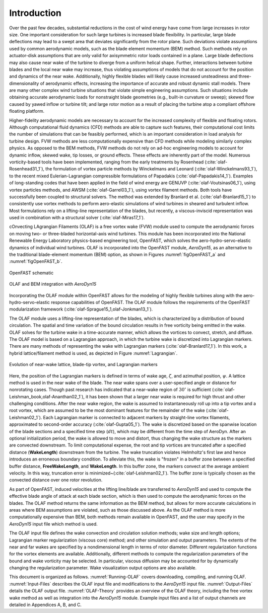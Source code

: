 .. _Introduction:

Introduction
============
Over the past few decades, substantial reductions in the cost of wind energy
have come from large increases in rotor size. One important consideration for
such large turbines is increased blade flexibility. In particular, large blade
deflections may lead to a swept area that deviates significantly from the rotor
plane. Such deviations violate assumptions used by common aerodynamic models,
such as the blade element momentum (BEM) method. Such methods rely on
actuator-disk assumptions that are only valid for axisymmetric rotor loads
contained in a plane. Large blade deflections may also cause near wake of the
turbine to diverge from a uniform helical shape. Further, interactions between
turbine blades and the local near wake may increase, thus violating assumptions
of models that do not account for the position and dynamics of the near wake.
Additionally, highly flexible blades will likely cause increased unsteadiness
and three-dimensionality of aerodynamic effects, increasing the importance of
accurate and robust dynamic stall models. There are many other complex wind
turbine situations that violate simple engineering assumptions. Such situations
include obtaining accurate aerodynamic loads for nonstraight blade geometries
(e.g., built-in curvature or sweep); skewed flow caused by yawed inflow or
turbine tilt; and large rotor motion as a result of placing the turbine atop a
compliant offshore floating platform.

Higher-fidelity aerodynamic models are necessary to account for the increased
complexity of flexible and floating rotors. Although computational fluid
dynamics (CFD) methods are able to capture such features, their computational
cost limits the number of simulations that can be feasibly performed, which is
an important consideration in load analysis for turbine design. FVW methods are
less computationally expensive than CFD methods while modeling similarly complex
physics. As opposed to the BEM methods, FVW methods do not rely on ad-hoc
engineering models to account for dynamic inflow, skewed wake, tip losses, or
ground effects. These effects are inherently part of the model. Numerous
vorticity-based tools have been implemented, ranging from the early treatments
by Rosenhead (:cite:`olaf-Rosenhead31_1`), the formulation of vortex particle methods
by Winckelmans and Leonard (:cite:`olaf-Winckelmans93_1`), to the recent mixed
Eulerian-Lagrangian compressible formulations of
Papadakis (:cite:`olaf-Papadakis14_1`). Examples of long-standing codes that have been
applied in the field of wind energy are GENUVP (:cite:`olaf-Voutsinas06_1`), using
vortex particles methods, and AWSM (:cite:`olaf-Garrel03_1`), using vortex filament
methods. Both tools have successfully been coupled to structural solvers. The
method was extended by Branlard et al. (:cite:`olaf-Branlard15_1`) to consistently use
vortex methods to perform aero-elastic simulations of wind turbines in sheared
and turbulent inflow. Most formulations rely on a lifting-line representation of
the blades, but recently, a viscous-inviscid representation was used in
combination with a structural solver (:cite:`olaf-Miras17_1`).

cOnvecting LAgrangian Filaments (OLAF) is a free vortex wake (FVW) module used
to compute the aerodynamic forces on moving two- or three-bladed horizontal-axis
wind turbines.  This module has been incorporated into the National Renewable
Energy Laboratory physics-based engineering tool, OpenFAST, which solves the
aero-hydro-servo-elastic dynamics of individual wind turbines. OLAF is
incorporated into the OpenFAST module, *AeroDyn15*, as an alternative to the
traditional blade-element momentum (BEM) option, as shown in
Figures :numref:`figOpenFAST_a` and :numref:`figOpenFAST_b`.

..   _figOpenFAST_a:

.. figure:: Schematics/OpenFAST.png
   :alt: OpenFAST schematic
   :width: 100%
   :align: center

   OpenFAST schematic

..   _figOpenFAST_b:

.. figure:: Schematics/FVWwithOpenFAST.png
   :alt: OpenFAST overview schematic and OLAF integration
   :width: 100%
   :align: center

   OLAF and BEM integration with *AeroDyn15*

Incorporating the OLAF module within OpenFAST allows for the modeling of
highly flexible turbines along with the aero-hydro-servo-elastic
response capabilities of OpenFAST. The OLAF module follows the
requirements of the OpenFAST modularization framework 
(:cite:`olaf-Sprague15_1,olaf-Jonkman13_1`).

The OLAF module uses a lifting-line representation of the blades, which
is characterized by a distribution of bound circulation. The spatial and
time variation of the bound circulation results in free vorticity being
emitted in the wake. OLAF solves for the turbine wake in a time-accurate
manner, which allows the vortices to convect, stretch, and diffuse. The
OLAF model is based on a Lagrangian approach, in which the turbine wake
is discretized into Lagrangian markers. There are many methods of
representing the wake with Lagrangian
markers (:cite:`olaf-Branlard17_1`). In this work, a hybrid
lattice/filament method is used, as depicted in
Figure :numref:`Lagrangian`.

.. figure:: Schematics/LagrangianMarkers.png
   :alt: Evolution of near-wake lattice, blade-tip vortex, and Lagrangian markers
   :name: Lagrangian
   :width: 100%
   :align: center

   Evolution of near-wake lattice, blade-tip vortex, and Lagrangian
   markers

Here, the position of the Lagrangian markers is defined in terms of wake
age, :math:`\zeta`, and azimuthal position, :math:`\psi`. A lattice
method is used in the near wake of the blade. The near wake spans over a
user-specified angle or distance for nonrotating cases. Though past
research has indicated that a near-wake region of :math:`30^\circ` is
sufficient (:cite:`olaf-Leishman_book,olaf-Ananthan02_1`), it has been shown that a larger
near wake is required for high thrust and other challenging conditions. After
the near wake region, the wake is assumed to instantaneously roll up into a tip
vortex and a root vortex, which are assumed to be the most dominant features for
the remainder of the wake (:cite:`olaf-Leishman02_1`). Each Lagrangian marker is
connected to adjacent markers by straight-line vortex filaments, approximated to
second-order accuracy (:cite:`olaf-Gupta05_1`). The wake is discretized based on the
spanwise location of the blade sections and a specified time step (:math:`dt`),
which may be different from the time step of AeroDyn.  After an optional
initialization period, the wake is allowed to move and distort, thus changing
the wake structure as the markers are convected downstream.  To limit
computational expense, the root and tip vortices are truncated after a specified
distance (**WakeLength**) downstream from the turbine. The wake truncation
violates Helmholtz's first law and hence introduces an erroneous boundary
condition. To alleviate this, the wake is "frozen" in a buffer zone between a
specified buffer distance, **FreeWakeLength**, and **WakeLength**. In this
buffer zone, the markers convect at the average ambient velocity. In this way,
truncation error is minimized~(:cite:`olaf-Leishman02_1`). The buffer zone is
typically chosen as the convected distance over one rotor revolution.

As part of OpenFAST, induced velocities at the lifting line/blade are
transferred to *AeroDyn15* and used to compute the effective blade angle of
attack at each blade section, which is then used to compute the aerodynamic
forces on the blades. The OLAF method returns the same information as the BEM
method, but allows for more accurate calculations in areas where BEM assumptions
are violated, such as those discussed above. As the OLAF method is more
computationally expensive than BEM, both methods remain available in OpenFAST,
and the user may specify in the *AeroDyn15* input file which method is
used.

The OLAF input file defines the wake convection and circulation solution
methods; wake size and length options; Lagrangian marker regularization (viscous
core) method; and other simulation and output parameters. The extents of the
near and far wakes are specified by a nondimensional length in terms of rotor
diameter. Different regularization functions for the vortex elements are
available. Additionally, different methods to compute the regularization
parameters of the bound and wake vorticity may be selected. In particular,
viscous diffusion may be accounted for by dynamically changing the
regularization parameter. Wake visualization output options are also available.

This document is organized as follows. :numref:`Running-OLAF` covers
downloading, compiling, and running OLAF. :numref:`Input-Files` describes the
OLAF input file and modifications to the *AeroDyn15* input file.
:numref:`Output-Files` details the OLAF output file.  :numref:`OLAF-Theory`
provides an overview of the OLAF theory, including the free vortex wake method
as well as integration into the *AeroDyn15* module. Example input files and a
list of output channels are detailed in Appendices A, B, and C.



